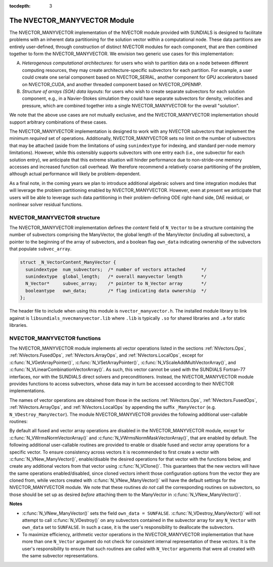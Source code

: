 ..
   Programmer(s): Daniel R. Reynolds @ SMU
   ----------------------------------------------------------------
   SUNDIALS Copyright Start
   Copyright (c) 2002-2020, Lawrence Livermore National Security
   and Southern Methodist University.
   All rights reserved.

   See the top-level LICENSE and NOTICE files for details.

   SPDX-License-Identifier: BSD-3-Clause
   SUNDIALS Copyright End
   ----------------------------------------------------------------

:tocdepth: 3

.. _NVectors.ManyVector:

The NVECTOR_MANYVECTOR Module
================================

The NVECTOR_MANYVECTOR implementation of the NVECTOR module provided with
SUNDIALS is designed to facilitate problems with an inherent
data partitioning for the solution vector within a computational node.
These data partitions are entirely user-defined, through construction
of distinct NVECTOR modules for each component, that are then combined
together to form the NVECTOR_MANYVECTOR.  We envision two generic use
cases for this implementation:

A. *Heterogenous computational architectures*:
   for users who wish to partition data on a node between different
   computing resources, they may create architecture-specific
   subvectors for each partition.  For example, a user could create
   one serial component based on NVECTOR_SERIAL, another component for
   GPU accelerators based on NVECTOR_CUDA, and another threaded
   component based on NVECTOR_OPENMP.

B. *Structure of arrays (SOA) data layouts*:
   for users who wish to create separate subvectors for each
   solution component, e.g., in a Navier-Stokes simulation they
   could have separate subvectors for density, velocities and
   pressure, which are combined together into a single
   NVECTOR_MANYVECTOR for the overall "solution".

We note that the above use cases are not mutually exclusive, and the
NVECTOR_MANYVECTOR implementation should support arbitrary combinations
of these cases.

The NVECTOR_MANYVECTOR implementation is designed to work with any
NVECTOR subvectors that implement the minimum *required* set
of operations.  Additionally, NVECTOR_MANYVECTOR sets no limit on the
number of subvectors that may be attached (aside from the limitations
of using ``sunindextype`` for indexing, and standard per-node memory
limitations).  However, while this ostensibly supports subvectors
with one entry each (i.e., one subvector for each solution entry), we
anticipate that this extreme situation will hinder performance due to
non-stride-one memory accesses and increased function call overhead.
We therefore recommend a relatively coarse partitioning of the
problem, although actual performance will likely be
problem-dependent.

As a final note, in the coming years we plan to introduce additional
algebraic solvers and time integration modules that will leverage the
problem partitioning enabled by NVECTOR_MANYVECTOR.  However, even at
present we anticipate that users will be able to leverage such data
partitioning in their problem-defining ODE right-hand side, DAE
residual, or nonlinear solver residual functions.



NVECTOR_MANYVECTOR structure
-------------------------------

The NVECTOR_MANYVECTOR implementation defines the *content* field
of ``N_Vector`` to be a structure containing the number of
subvectors comprising the ManyVector, the global length of the
ManyVector (including all subvectors), a pointer to
the beginning of the array of subvectors, and a boolean flag
``own_data`` indicating ownership of the subvectors that populate
``subvec_array``.

.. code-block:: c

   struct _N_VectorContent_ManyVector {
     sunindextype  num_subvectors;  /* number of vectors attached      */
     sunindextype  global_length;   /* overall manyvector length       */
     N_Vector*     subvec_array;    /* pointer to N_Vector array       */
     booleantype   own_data;        /* flag indicating data ownership  */
   };

The header file to include when using this module is
``nvector_manyvector.h``. The installed module library to link against is 
``libsundials_nvecmanyvector.lib`` where ``.lib`` is typically ``.so`` for
shared libraries and ``.a`` for static libraries.



NVECTOR_MANYVECTOR functions
-------------------------------

The NVECTOR_MANYVECTOR module implements all vector operations listed
in the sections :ref:`NVectors.Ops`, :ref:`NVectors.FusedOps`,
:ref:`NVectors.ArrayOps`, and :ref:`NVectors.LocalOps`, except for
:c:func:`N_VGetArrayPointer()`, :c:func:`N_VSetArrayPointer()`,
:c:func:`N_VScaleAddMultiVectorArray()`, and
:c:func:`N_VLinearCombinationVectorArray()`.  As such, this vector
cannot be used with the SUNDIALS Fortran-77 interfaces, nor with the
SUNDIALS direct solvers and preconditioners. Instead, the
NVECTOR_MANYVECTOR module provides functions to access subvectors,
whose data may in turn be accessed according to their NVECTOR
implementations.

The names of vector operations are obtained from those in the sections
:ref:`NVectors.Ops`, :ref:`NVectors.FusedOps`,
:ref:`NVectors.ArrayOps`, and :ref:`NVectors.LocalOps` by
appending the suffix ``_ManyVector`` (e.g. ``N_VDestroy_ManyVector``).
The module NVECTOR_MANYVECTOR provides the following additional
user-callable routines:

.. c:function:: N_Vector N_VNew_ManyVector(sunindextype num_subvectors, N_Vector *vec_array)

   This function creates a ManyVector from a set of existing
   NVECTOR objects.

   This routine will copy all ``N_Vector`` pointers from the input
   ``vec_array``, so the user may modify/free that pointer array
   after calling this function.  However, this routine does *not*
   allocate any new subvectors, so the underlying NVECTOR objects
   themselves should not be destroyed before the ManyVector that
   contains them.

   Upon successful completion, the new ManyVector is returned;
   otherwise this routine returns ``NULL`` (e.g., a memory allocation
   failure occurred).

   Users of the Fortran 2003 interface to this function will first need to use
   the generic ``N\_Vector`` utility functions ``N_VNewVectorArray``, and
   ``N_VSetVecAtIndexVectorArray`` to create the ``N_Vector*`` argument.  This is
   further explained in Chapter :ref:`Fortran2003.Differences.NVectorArrays`,
   and the functions are documented in Chapter :ref:`NVectors.utilities`.


.. c:function:: N_Vector N_VGetSubvector_ManyVector(N_Vector v, sunindextype vec_num)

   This function returns the *vec_num* subvector from the NVECTOR array.


.. c:function:: realtype *N_VGetSubvectorArrayPointer_ManyVector(N_Vector v, sunindextype vec_num)

   This function returns the data array pointer for the *vec_num*
   subvector from the NVECTOR array. 

   If the input *vec_num* is invalid, or if the subvector does not
   support the ``N_VGetArrayPointer`` operation, then ``NULL`` is
   returned. 


.. c:function:: int N_VSetSubvectorArrayPointer_ManyVector(realtype *v_data, N_Vector v, sunindextype vec_num)

   This function sets the data array pointer for the *vec_num*
   subvector from the NVECTOR array. 

   If the input *vec_num* is invalid, or if the subvector does not
   support the ``N_VSetArrayPointer`` operation, then ``-1`` is
   returned; otherwise it returns ``0``.


.. c:function:: sunindextype N_VGetNumSubvectors_ManyVector(N_Vector v)

   This function returns the overall number of subvectors in the ManyVector object.


By default all fused and vector array operations are disabled in the
NVECTOR_MANYVECTOR module, except for :c:func:`N_VWrmsNormVectorArray()`
and :c:func:`N_VWrmsNormMaskVectorArray()`, that are enabled by
default. The following additional user-callable routines are provided
to enable or disable fused and vector array operations for a specific
vector. To ensure consistency across vectors it is recommended to
first create a vector with :c:func:`N_VNew_ManyVector()`,
enable/disable the desired operations
for that vector with the functions below, and create any additional
vectors from that vector using :c:func:`N_VClone()`. This guarantees
that the new vectors will have the same operations enabled/disabled,
since cloned vectors inherit those configuration options from the
vector they are cloned from, while vectors created with
:c:func:`N_VNew_ManyVector()` will
have the default settings for the NVECTOR_MANYVECTOR module.  We note
that these routines *do not* call the corresponding routines on
subvectors, so those should be set up as desired *before* attaching
them to the ManyVector in :c:func:`N_VNew_ManyVector()`.

.. c:function:: int N_VEnableFusedOps_ManyVector(N_Vector v, booleantype tf)

   This function enables (``SUNTRUE``) or disables (``SUNFALSE``) all fused and
   vector array operations in the manyvector vector. The return value is ``0`` for
   success and ``-1`` if the input vector or its ``ops`` structure are ``NULL``.

.. c:function:: int N_VEnableLinearCombination_ManyVector(N_Vector v, booleantype tf)

   This function enables (``SUNTRUE``) or disables (``SUNFALSE``) the linear
   combination fused operation in the manyvector vector. The return value is ``0`` for
   success and ``-1`` if the input vector or its ``ops`` structure are ``NULL``.

.. c:function:: int N_VEnableScaleAddMulti_ManyVector(N_Vector v, booleantype tf)

   This function enables (``SUNTRUE``) or disables (``SUNFALSE``) the scale and
   add a vector to multiple vectors fused operation in the manyvector vector. The
   return value is ``0`` for success and ``-1`` if the input vector or its
   ``ops`` structure are ``NULL``.

.. c:function:: int N_VEnableDotProdMulti_ManyVector(N_Vector v, booleantype tf)

   This function enables (``SUNTRUE``) or disables (``SUNFALSE``) the multiple
   dot products fused operation in the manyvector vector. The return value is ``0``
   for success and ``-1`` if the input vector or its ``ops`` structure are
   ``NULL``.

.. c:function:: int N_VEnableLinearSumVectorArray_ManyVector(N_Vector v, booleantype tf)

   This function enables (``SUNTRUE``) or disables (``SUNFALSE``) the linear sum
   operation for vector arrays in the manyvector vector. The return value is ``0`` for
   success and ``-1`` if the input vector or its ``ops`` structure are ``NULL``.

.. c:function:: int N_VEnableScaleVectorArray_ManyVector(N_Vector v, booleantype tf)

   This function enables (``SUNTRUE``) or disables (``SUNFALSE``) the scale
   operation for vector arrays in the manyvector vector. The return value is ``0`` for
   success and ``-1`` if the input vector or its ``ops`` structure are ``NULL``.

.. c:function:: int N_VEnableConstVectorArray_ManyVector(N_Vector v, booleantype tf)

   This function enables (``SUNTRUE``) or disables (``SUNFALSE``) the const
   operation for vector arrays in the manyvector vector. The return value is ``0`` for
   success and ``-1`` if the input vector or its ``ops`` structure are ``NULL``.

.. c:function:: int N_VEnableWrmsNormVectorArray_ManyVector(N_Vector v, booleantype tf)

   This function enables (``SUNTRUE``) or disables (``SUNFALSE``) the WRMS norm
   operation for vector arrays in the manyvector vector. The return value is ``0`` for
   success and ``-1`` if the input vector or its ``ops`` structure are ``NULL``.

.. c:function:: int N_VEnableWrmsNormMaskVectorArray_ManyVector(N_Vector v, booleantype tf)

   This function enables (``SUNTRUE``) or disables (``SUNFALSE``) the masked WRMS
   norm operation for vector arrays in the manyvector vector. The return value is
   ``0`` for success and ``-1`` if the input vector or its ``ops`` structure are
   ``NULL``.


**Notes**

* :c:func:`N_VNew_ManyVector()` sets
  the field ``own_data = SUNFALSE``.
  :c:func:`N_VDestroy_ManyVector()` will not attempt to call
  :c:func:`N_VDestroy()` on any subvectors contained in the
  subvector array for any ``N_Vector`` with ``own_data`` set to
  ``SUNFALSE``. In such a case, it is the user's responsibility to
  deallocate the subvectors.

* To maximize efficiency, arithmetic vector operations in the
  NVECTOR_MANYVECTOR implementation that have more than one
  ``N_Vector`` argument do not check for consistent internal
  representation of these vectors. It is the user's responsibility to
  ensure that such routines are called with ``N_Vector`` arguments
  that were all created with the same subvector representations.
